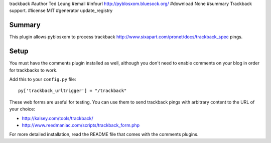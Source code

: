 trackback
#author Ted Leung
#email 
#infourl http://pyblosxom.bluesock.org/
#download None
#summary Trackback support.
#license MIT
#generator update_registry

Summary
=======

This plugin allows pyblosxom to process trackback
http://www.sixapart.com/pronet/docs/trackback_spec pings.


Setup
=====

You must have the comments plugin installed as well, although you
don't need to enable comments on your blog in order for trackbacks to
work.

Add this to your ``config.py`` file::

    py['trackback_urltrigger'] = "/trackback"

These web forms are useful for testing.  You can use them to send
trackback pings with arbitrary content to the URL of your choice:

* http://kalsey.com/tools/trackback/
* http://www.reedmaniac.com/scripts/trackback_form.php

For more detailed installation, read the README file that comes with
the comments plugins.
